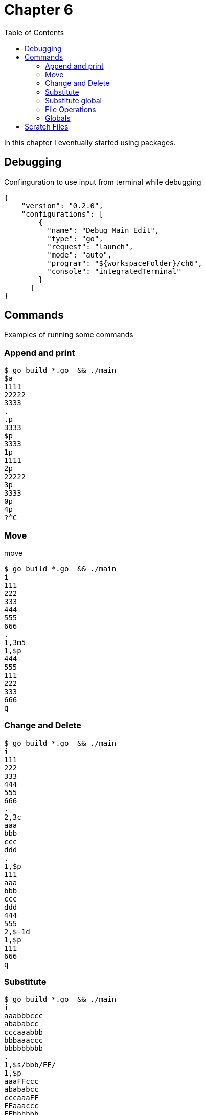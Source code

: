 = Chapter 6
:toc: auto

In this chapter I eventually started using packages.

== Debugging

Confinguration to use input from terminal while debugging

[source, json]
----
{
    "version": "0.2.0",
    "configurations": [
        {
          "name": "Debug Main Edit",
          "type": "go",
          "request": "launch",
          "mode": "auto",
          "program": "${workspaceFolder}/ch6",
          "console": "integratedTerminal"
        }
      ]
}
----

== Commands
Examples of running some commands


=== Append and print

----
$ go build *.go  && ./main
$a
1111
22222
3333
.
.p
3333
$p
3333
1p
1111
2p
22222
3p
3333
0p
4p
?^C
----



=== Move 

.move
----
$ go build *.go  && ./main
i 
111
222
333
444
555
666
.
1,3m5
1,$p
444
555
111
222
333
666
q
----

=== Change and Delete

----
$ go build *.go  && ./main
i
111
222
333
444
555
666
.
2,3c
aaa
bbb
ccc
ddd
.
1,$p
111
aaa
bbb
ccc
ddd
444
555
2,$-1d
1,$p
111
666
q
----

=== Substitute

----
$ go build *.go  && ./main
i
aaabbbccc
abababcc
cccaaabbb
bbbaaaccc
bbbbbbbbb
.
1,$s/bbb/FF/
1,$p
aaaFFccc
abababcc
cccaaaFF
FFaaaccc
FFbbbbbb
q
----

=== Substitute global

----
$ go build *.go  && ./main
i
bbbbbbbbb
.
p
bbbbbbbbb
s/bbb/BBB/g
p
BBBBBBBBB
q
----

=== File Operations

.write to file
----
$ go build *.go  && ./main
i
qqq
www
.
1,$w output
2
q

$ cat output 
qqq
www
----

.read file
----
$ go build *.go  && ./main
r output
2
1,$p
qqq
www
f
output
q
----

.edit file
----
$ go build *.go  && ./main
e fff.txt
i
qwe
qwe
qwe
.
1,2w
2
f
fff.txt
q

$ cat fff.txt 
qwe
qwe
----

=== Globals

.g - include pattern
----
$ go build *.go  && ./main
i
aaaa
bababa
ababab
accc
.
g/%a/p
aaaa
ababab
accc
q
----


.x - exlude pattern
----
$ go build *.go  && ./main
i
bbbbb
ababab
cacaca
aaaaa
.
x/%a/p
bbbbb
cacaca
q
----

== Scratch Files

In paragraph `6.10` "Scratch Files" I cheated with `seek` function.
In my implemenrations, it just opens `edtemp` file and reads `n-th` line.

To make testt run I added

[source, go]
----
func Test_docmd_subst(t *testing.T) {
	setbuf()
	defer clrbuf()
}
----
